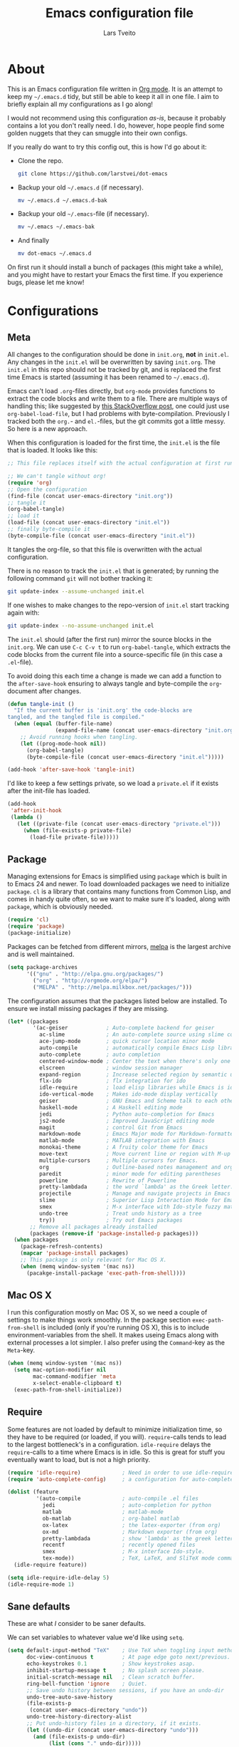 #+TITLE: Emacs configuration file
#+AUTHOR: Lars Tveito
#+BABEL: :cache yes
#+LATEX_HEADER: \usepackage{parskip}
#+LATEX_HEADER: \usepackage{inconsolata}
#+PROPERTY: header-args :tangle yes :comments org

* About

  This is an Emacs configuration file written in [[http://orgmode.org][Org mode]]. It is an attempt
  to keep my =~/.emacs.d= tidy, but still be able to keep it all in one
  file. I aim to briefly explain all my configurations as I go along!

  I would not recommend using this configuration /as-is/, because it
  probably contains a lot you don't really need. I do, however, hope people
  find some golden nuggets that they can smuggle into their own configs.

  If you really do want to try this config out, this is how I'd go about it:

  * Clone the repo.
    #+BEGIN_SRC sh :tangle no
      git clone https://github.com/larstvei/dot-emacs
    #+END_SRC

  * Backup your old =~/.emacs.d= (if necessary).
    #+BEGIN_SRC sh :tangle no
      mv ~/.emacs.d ~/.emacs.d-bak
    #+END_SRC

  * Backup your old =~/.emacs=-file (if necessary).
    #+BEGIN_SRC sh :tangle no
      mv ~/.emacs ~/.emacs-bak
    #+END_SRC

  * And finally
    #+BEGIN_SRC sh :tangle no
      mv dot-emacs ~/.emacs.d
    #+END_SRC

  On first run it should install a bunch of packages (this might take a
  while), and you might have to restart your Emacs the first time. If you
  experience bugs, please let me know!

* Configurations
** Meta

   All changes to the configuration should be done in =init.org=, *not* in
   =init.el=. Any changes in the =init.el= will be overwritten by saving
   =init.org=. The =init.el= in this repo should not be tracked by git, and
   is replaced the first time Emacs is started (assuming it has been renamed
   to =~/.emacs.d=).

   Emacs can't load =.org=-files directly, but =org-mode= provides functions
   to extract the code blocks and write them to a file. There are multiple
   ways of handling this; like suggested by [[http://emacs.stackexchange.com/questions/3143/can-i-use-org-mode-to-structure-my-emacs-or-other-el-configuration-file][this StackOverflow post]], one
   could just use =org-babel-load-file=, but I had problems with
   byte-compilation. Previously I tracked both the =org.=- and =el.=-files,
   but the git commits got a little messy. So here is a new approach.

   When this configuration is loaded for the first time, the ~init.el~ is
   the file that is loaded. It looks like this:

   #+BEGIN_SRC emacs-lisp :tangle no
     ;; This file replaces itself with the actual configuration at first run.

     ;; We can't tangle without org!
     (require 'org)
     ;; Open the configuration
     (find-file (concat user-emacs-directory "init.org"))
     ;; tangle it
     (org-babel-tangle)
     ;; load it
     (load-file (concat user-emacs-directory "init.el"))
     ;; finally byte-compile it
     (byte-compile-file (concat user-emacs-directory "init.el"))
   #+END_SRC

   It tangles the org-file, so that this file is overwritten with the actual
   configuration.

   There is no reason to track the =init.el= that is generated; by running
   the following command =git= will not bother tracking it:

   #+BEGIN_SRC sh :tangle no
     git update-index --assume-unchanged init.el
   #+END_SRC

   If one wishes to make changes to the repo-version of =init.el= start
   tracking again with:

   #+BEGIN_SRC sh :tangle no
     git update-index --no-assume-unchanged init.el
   #+END_SRC

   The =init.el= should (after the first run) mirror the source blocks in
   the =init.org=. We can use =C-c C-v t= to run =org-babel-tangle=, which
   extracts the code blocks from the current file into a source-specific
   file (in this case a =.el=-file).

   To avoid doing this each time a change is made we can add a function to
   the =after-save-hook= ensuring to always tangle and byte-compile the
   =org=-document after changes.

   #+BEGIN_SRC emacs-lisp
     (defun tangle-init ()
       "If the current buffer is 'init.org' the code-blocks are
     tangled, and the tangled file is compiled."
       (when (equal (buffer-file-name)
                    (expand-file-name (concat user-emacs-directory "init.org")))
         ;; Avoid running hooks when tangling.
         (let ((prog-mode-hook nil))
           (org-babel-tangle)
           (byte-compile-file (concat user-emacs-directory "init.el")))))

     (add-hook 'after-save-hook 'tangle-init)
   #+END_SRC

   I'd like to keep a few settings private, so we load a =private.el= if it
   exists after the init-file has loaded.

   #+BEGIN_SRC emacs-lisp
     (add-hook
      'after-init-hook
      (lambda ()
        (let ((private-file (concat user-emacs-directory "private.el")))
          (when (file-exists-p private-file)
            (load-file private-file)))))
   #+END_SRC

** Package

   Managing extensions for Emacs is simplified using =package= which is
   built in to Emacs 24 and newer. To load downloaded packages we need to
   initialize =package=. =cl= is a library that contains many functions from
   Common Lisp, and comes in handy quite often, so we want to make sure it's
   loaded, along with =package=, which is obviously needed.

   #+BEGIN_SRC emacs-lisp
     (require 'cl)
     (require 'package)
     (package-initialize)
   #+END_SRC

   Packages can be fetched from different mirrors, [[http://melpa.milkbox.net/#/][melpa]] is the largest
   archive and is well maintained.

   #+BEGIN_SRC emacs-lisp
     (setq package-archives
           '(("gnu" . "http://elpa.gnu.org/packages/")
             ("org" . "http://orgmode.org/elpa/")
             ("MELPA" . "http://melpa.milkbox.net/packages/")))
   #+END_SRC

   The configuration assumes that the packages listed below are
   installed. To ensure we install missing packages if they are missing.

   #+BEGIN_SRC emacs-lisp
     (let* ((packages
             '(ac-geiser            ; Auto-complete backend for geiser
               ac-slime             ; An auto-complete source using slime completions
               ace-jump-mode        ; quick cursor location minor mode
               auto-compile         ; automatically compile Emacs Lisp libraries
               auto-complete        ; auto completion
               centered-window-mode ; Center the text when there's only one window
               elscreen             ; window session manager
               expand-region        ; Increase selected region by semantic units
               flx-ido              ; flx integration for ido
               idle-require         ; load elisp libraries while Emacs is idle
               ido-vertical-mode    ; Makes ido-mode display vertically
               geiser               ; GNU Emacs and Scheme talk to each other
               haskell-mode         ; A Haskell editing mode
               jedi                 ; Python auto-completion for Emacs
               js2-mode             ; Improved JavaScript editing mode
               magit                ; control Git from Emacs
               markdown-mode        ; Emacs Major mode for Markdown-formatted files
               matlab-mode          ; MATLAB integration with Emacs
               monokai-theme        ; A fruity color theme for Emacs
               move-text            ; Move current line or region with M-up or M-down
               multiple-cursors     ; Multiple cursors for Emacs.
               org                  ; Outline-based notes management and organizer
               paredit              ; minor mode for editing parentheses
               powerline            ; Rewrite of Powerline
               pretty-lambdada      ; the word `lambda' as the Greek letter.
               projectile           ; Manage and navigate projects in Emacs easily
               slime                ; Superior Lisp Interaction Mode for Emacs
               smex                 ; M-x interface with Ido-style fuzzy matching
               undo-tree            ; Treat undo history as a tree
               try))                ; Try out Emacs packages
            ;; Remove all packages already installed
            (packages (remove-if 'package-installed-p packages)))
       (when packages
         (package-refresh-contents)
         (mapcar 'package-install packages)
         ;; This package is only relevant for Mac OS X.
         (when (memq window-system '(mac ns))
           (pacakge-install-package 'exec-path-from-shell))))
   #+END_SRC

** Mac OS X

   I run this configuration mostly on Mac OS X, so we need a couple of
   settings to make things work smoothly. In the package section
   =exec-path-from-shell= is included (only if you're running OS X), this is
   to include environment-variables from the shell. It makes useing Emacs
   along with external processes a lot simpler. I also prefer using the
   =Command=-key as the =Meta=-key.

   #+BEGIN_SRC emacs-lisp
     (when (memq window-system '(mac ns))
       (setq mac-option-modifier nil
             mac-command-modifier 'meta
             x-select-enable-clipboard t)
       (exec-path-from-shell-initialize))
   #+END_SRC

** Require

   Some features are not loaded by default to minimize initialization time,
   so they have to be required (or loaded, if you will). =require=-calls
   tends to lead to the largest bottleneck's in a
   configuration. =idle-require= delays the =require=-calls to a time where
   Emacs is in idle. So this is great for stuff you eventually want to load,
   but is not a high priority.

   #+BEGIN_SRC emacs-lisp
     (require 'idle-require)             ; Need in order to use idle-require
     (require 'auto-complete-config)     ; a configuration for auto-complete-mode

     (dolist (feature
              '(auto-compile             ; auto-compile .el files
                jedi                     ; auto-completion for python
                matlab                   ; matlab-mode
                ob-matlab                ; org-babel matlab
                ox-latex                 ; the latex-exporter (from org)
                ox-md                    ; Markdown exporter (from org)
                pretty-lambdada          ; show 'lambda' as the greek letter.
                recentf                  ; recently opened files
                smex                     ; M-x interface Ido-style.
                tex-mode))               ; TeX, LaTeX, and SliTeX mode commands
       (idle-require feature))

     (setq idle-require-idle-delay 5)
     (idle-require-mode 1)
   #+END_SRC

** Sane defaults

   These are what /I/ consider to be saner defaults.

   We can set variables to whatever value we'd like using =setq=.

   #+BEGIN_SRC emacs-lisp
     (setq default-input-method "TeX"    ; Use TeX when toggling input method.
           doc-view-continuous t         ; At page edge goto next/previous.
           echo-keystrokes 0.1           ; Show keystrokes asap.
           inhibit-startup-message t     ; No splash screen please.
           initial-scratch-message nil   ; Clean scratch buffer.
           ring-bell-function 'ignore    ; Quiet.
           ;; Save undo history between sessions, if you have an undo-dir
           undo-tree-auto-save-history
           (file-exists-p
            (concat user-emacs-directory "undo"))
           undo-tree-history-directory-alist
           ;; Put undo-history files in a directory, if it exists.
           (let ((undo-dir (concat user-emacs-directory "undo")))
             (and (file-exists-p undo-dir)
                  (list (cons "." undo-dir)))))

     ;; Some mac-bindings interfere with Emacs bindings.
     (when (boundp 'mac-pass-command-to-system)
       (setq mac-pass-command-to-system nil))

   #+END_SRC

   Some variables are buffer-local, so changing them using =setq= will only
   change them in a single buffer. Using =setq-default= we change the
   buffer-local variable's default value.

   #+BEGIN_SRC emacs-lisp
     (setq-default fill-column 76                    ; Maximum line width.
                   indent-tabs-mode nil              ; Use spaces instead of tabs.
                   split-width-threshold 100         ; Split verticly by default.
                   auto-fill-function 'do-auto-fill) ; Auto-fill-mode everywhere.
   #+END_SRC

   The =load-path= specifies where Emacs should look for =.el=-files (or
   Emacs lisp files). I have a directory called =site-lisp= where I keep all
   extensions that have been installed manually (these are mostly my own
   projects).

   #+BEGIN_SRC emacs-lisp
     (let ((default-directory (concat user-emacs-directory "site-lisp/")))
       (when (file-exists-p default-directory)
         (normal-top-level-add-to-load-path '("."))
         (normal-top-level-add-subdirs-to-load-path)))
   #+END_SRC

   Answering /yes/ and /no/ to each question from Emacs can be tedious, a
   single /y/ or /n/ will suffice.

   #+BEGIN_SRC emacs-lisp
     (fset 'yes-or-no-p 'y-or-n-p)
   #+END_SRC

   To avoid file system clutter we put all auto saved files in a single
   directory.

   #+BEGIN_SRC emacs-lisp
     (defvar emacs-autosave-directory
       (concat user-emacs-directory "autosaves/")
       "This variable dictates where to put auto saves. It is set to a
       directory called autosaves located wherever your .emacs.d/ is
       located.")

     ;; Sets all files to be backed up and auto saved in a single directory.
     (setq backup-directory-alist
           `((".*" . ,emacs-autosave-directory))
           auto-save-file-name-transforms
           `((".*" ,emacs-autosave-directory t)))
   #+END_SRC

   Set =utf-8= as preferred coding system.

   #+BEGIN_SRC emacs-lisp
     (set-language-environment "UTF-8")
   #+END_SRC

   By default the =narrow-to-region= command is disabled and issues a
   warning, because it might confuse new users. I find it useful sometimes,
   and don't want to be warned.

   #+BEGIN_SRC emacs-lisp
     (put 'narrow-to-region 'disabled nil)
   #+END_SRC

   Call =auto-complete= default configuration, which enables =auto-complete=
   globally.

   #+BEGIN_SRC emacs-lisp
     (eval-after-load 'auto-complete-config `(ac-config-default))
   #+END_SRC

   Automaticly revert =doc-view=-buffers when the file changes on disk.

   #+BEGIN_SRC emacs-lisp
     (add-hook 'doc-view-mode-hook 'auto-revert-mode)
   #+END_SRC

** Modes

   There are some modes that are enabled by default that I don't find
   particularly useful. We create a list of these modes, and disable all of
   these.

   #+BEGIN_SRC emacs-lisp
     (dolist (mode
              '(tool-bar-mode                ; No toolbars, more room for text.
                scroll-bar-mode              ; No scroll bars either.
                blink-cursor-mode))          ; The blinking cursor gets old.
       (funcall mode 0))
   #+END_SRC

   Let's apply the same technique for enabling modes that are disabled by
   default.

   #+BEGIN_SRC emacs-lisp
     (dolist (mode
              '(abbrev-mode                ; E.g. sopl -> System.out.println.
                column-number-mode         ; Show column number in mode line.
                delete-selection-mode      ; Replace selected text.
                dirtrack-mode              ; directory tracking in *shell*
                recentf-mode               ; Recently opened files.
                show-paren-mode            ; Highlight matching parentheses.
                projectile-global-mode     ; Manage and navigate projects.
                global-undo-tree-mode))    ; Undo as a tree.
       (funcall mode 1))

     (when (version< emacs-version "24.4")
       (eval-after-load 'auto-compile
         '((auto-compile-on-save-mode 1))))  ; compile .el files on save.

   #+END_SRC

   This makes =.md=-files open in =markdown-mode=.

   #+BEGIN_SRC emacs-lisp
     (add-to-list 'auto-mode-alist '("\\.md\\'" . markdown-mode))
   #+END_SRC

** Visual

   Change the color-theme to =leuven=.

   #+BEGIN_SRC emacs-lisp
     (load-theme 'leuven t)
   #+END_SRC

   =leuven= is my preferred light theme, but =monokai= makes a very nice
   dark theme. I want to be able to cycle between these.

   #+BEGIN_SRC emacs-lisp
     (defun cycle-themes ()
       "Returns a function that lets you cycle your themes."
       (lexical-let ((themes '#1=(leuven monokai . #1#)))
         (lambda ()
           (interactive)
           ;; Rotates the thme cycle and changes the current theme.
           (load-theme (car (setq themes (cdr themes))) t))))
   #+END_SRC

   Use the [[http://www.levien.com/type/myfonts/inconsolata.html][Inconsolata]] font if it's installed on the system.

   #+BEGIN_SRC emacs-lisp
     (when (member "Inconsolata" (font-family-list))
       (set-face-attribute 'default nil :font "Inconsolata-14"))
   #+END_SRC

   # [[https://github.com/milkypostman/powerline][Powerline]] is an extension to customize the mode line. This is modified
   # version =powerline-nano-theme=.

   # #+BEGIN_SRC emacs-lisp
   # (setq-default
   #  mode-line-format
   #  '("%e"
   #    (:eval
   #     (let* ((active (powerline-selected-window-active))
   #            ;; left hand side displays Read only or Modified.
   #            (lhs (list (powerline-raw
   #                        (cond (buffer-read-only "Read only")
   #                              ((buffer-modified-p) "Modified")
   #                              (t "")) nil 'l)))
   #            ;; right side hand displays (line,column).
   #            (rhs (list
   #                  (powerline-raw
   #                   (concat
   #                    "(" (number-to-string (line-number-at-pos))
   #                    "," (number-to-string (current-column)) ")") nil 'r)))
   #            ;; center displays buffer name.
   #            (center (list (powerline-raw "%b" nil))))
   #       (concat (powerline-render lhs)
   #               (powerline-fill-center nil (/ (powerline-width center) 2.0))
   #               (powerline-render center)
   #               (powerline-fill nil (powerline-width rhs))
   #               (powerline-render rhs))))))
   # #+END_SRC

   # This is what it looks like:

   # [[./powerline.png]]

** Ido

   Interactive do (or =ido-mode=) changes the way you switch buffers and
   open files/directories. Instead of writing complete file paths and buffer
   names you can write a part of it and select one from a list of
   possibilities. Using =ido-vertical-mode= changes the way possibilities
   are displayed, and =flx-ido-mode= enables fuzzy matching.

   #+BEGIN_SRC emacs-lisp
     (dolist (mode
              '(ido-mode                   ; Interactivly do.
                ido-everywhere             ; Use Ido for all buffer/file reading.
                ido-vertical-mode          ; Makes ido-mode display vertically.
                flx-ido-mode))             ; Toggle flx ido mode.
       (funcall mode 1))
   #+END_SRC

   We can set the order of file selections in =ido=. I prioritize source
   files along with =org=- and =tex=-files.

   #+BEGIN_SRC emacs-lisp
     (setq ido-file-extensions-order
           '(".el" ".scm" ".lisp" ".java" ".c" ".h" ".org" ".tex"))
   #+END_SRC

   Sometimes when using =ido-switch-buffer= the =*Messages*= buffer get in
   the way, so we set it to be ignored (it can be accessed using =C-h e=, so
   there is really no need for it in the buffer list).

   #+BEGIN_SRC emacs-lisp
     (add-to-list 'ido-ignore-buffers "*Messages*")
   #+END_SRC

   To make =M-x= behave more like =ido-mode= we can use the =smex=
   package. It needs to be initialized, and we can replace the binding to
   the standard =execute-extended-command= with =smex=.

   #+BEGIN_SRC emacs-lisp
     (smex-initialize)
   #+END_SRC

** Calendar

   Define a function to display week numbers in =calender-mode=. The snippet
   is from [[http://www.emacswiki.org/emacs/CalendarWeekNumbers][EmacsWiki]].

   #+BEGIN_SRC emacs-lisp
     (defun calendar-show-week (arg)
       "Displaying week number in calendar-mode."
       (interactive "P")
       (copy-face font-lock-constant-face 'calendar-iso-week-face)
       (set-face-attribute
        'calendar-iso-week-face nil :height 0.7)
       (setq calendar-intermonth-text
             (and arg
                  '(propertize
                    (format
                     "%2d"
                     (car (calendar-iso-from-absolute
                           (calendar-absolute-from-gregorian
                            (list month day year)))))
                    'font-lock-face 'calendar-iso-week-face))))
   #+END_SRC

   Evaluate the =calendar-show-week= function.

   #+BEGIN_SRC emacs-lisp
     (calendar-show-week t)
   #+END_SRC

   Set Monday as the first day of the week, and set my location.

   #+BEGIN_SRC emacs-lisp
     (setq calendar-week-start-day 1
           calendar-latitude 60.0
           calendar-longitude 10.7
           calendar-location-name "Oslo, Norway")
   #+END_SRC

** mu4e and offlineimap

   I might not be at a computer using my very specific mail-setup, but if my
   mail-folder exists, then it's probably safe to load.

   #+BEGIN_SRC emacs-lisp
     (defvar load-mail-setup (file-exists-p "~/.ifimail"))
   #+END_SRC

   I use [[http://www.djcbsoftware.nl/code/mu/mu4e.html][mu4e]] (which is a part of [[http://www.djcbsoftware.nl/code/mu/][mu]]) along with [[http://docs.offlineimap.org/en/latest/][offlineimap]] on one of my
   computers.

*** mu4e

    mu4e must be informed where it can find your mail and where the
    different folders of interest are located. Some additional mu4e-tweaks
    are supplied here as well.

    ~message-insert-signature~ is an existing Emacs function, that adds your
    signature prefixed by a ~"-- "~ at the end of the email, which is a
    convention I don't really follow. I redefine it as a function that adds
    some newlines and my signature at the top of the email.

    #+BEGIN_SRC emacs-lisp
      (when load-mail-setup
        (eval-after-load 'mu4e
          '(progn
             ;; Some basic mu4e settings.
             (setq mu4e-maildir           "~/.ifimail"     ; top-level Maildir
                   mu4e-sent-folder       "/Sent Items"    ; folder for sent messages
                   mu4e-drafts-folder     "/INBOX.Drafts"  ; unfinished messages
                   mu4e-trash-folder      "/INBOX.Trash"   ; trashed messages
                   mu4e-get-mail-command  "offlineimap"    ; offlineimap to fetch mail
                   mu4e-compose-signature "- Lars"         ; Sign my name
                   mu4e-update-interval   (* 5 60)         ; update every 5 min
                   mu4e-confirm-quit      nil              ; just quit
                   mu4e-view-show-images  t                ; view images
                   mu4e-html2text-command
                   "html2text -utf8")                      ; use utf-8

             ;; Setup for sending mail.
             (setq user-full-name
                   "Lars Tveito"                          ; Your full name
                   user-mail-address
                   "larstvei@ifi.uio.no"                  ; And email-address
                   smtpmail-smtp-server
                   "smtp.uio.no"                          ; Host to mail-server
                   smtpmail-smtp-service 465              ; Port to mail-server
                   smtpmail-stream-type 'ssl              ; Protocol used for sending
                   send-mail-function 'smtpmail-send-it   ; Use smpt to send
                   mail-user-agent 'mu4e-user-agent)      ; Use mu4e

             ;; Register file types that can be handled by ImageMagick.
             (when (fboundp 'imagemagick-register-types)
               (imagemagick-register-types))

             (add-hook 'mu4e-compose-mode-hook
                       (lambda ()
                         (auto-fill-mode 0)
                         (visual-line-mode 1)
                         (ispell-change-dictionary "norsk")))

             (add-hook 'mu4e-view-mode-hook (lambda () (visual-line-mode 1)))

             (defun message-insert-signature ()
               (goto-char (point-min))
               (search-forward-regexp "^$")
               (insert "\n\n\n" mu4e-compose-signature))))

        (autoload 'mu4e "mu4e" nil t))
    #+END_SRC

** Flyspell

   Flyspell offers on-the-fly spell checking. We can enable flyspell for all
   text-modes with this snippet.

   #+BEGIN_SRC emacs-lisp
     (add-hook 'text-mode-hook 'turn-on-flyspell)
   #+END_SRC

   To use flyspell for programming there is =flyspell-prog-mode=, that only
   enables spell checking for comments and strings. We can enable it for all
   programming modes using the =prog-mode-hook=. Flyspell interferes with
   auto-complete mode, but there is a workaround provided by auto complete.

   #+BEGIN_SRC emacs-lisp
     (add-hook 'prog-mode-hook 'flyspell-prog-mode)
     (eval-after-load 'auto-complete
       '(ac-flyspell-workaround))
   #+END_SRC

   When working with several languages, we should be able to cycle through
   the languages we most frequently use. Every buffer should have a separate
   cycle of languages, so that cycling in one buffer does not change the
   state in a different buffer (this problem occurs if you only have one
   global cycle). We can implement this by using a [[http://www.gnu.org/software/emacs/manual/html_node/elisp/Closures.html][closure]].

   #+BEGIN_SRC emacs-lisp
     (defun cycle-languages ()
       "Changes the ispell dictionary to the first element in
     ISPELL-LANGUAGES, and returns an interactive function that cycles
     the languages in ISPELL-LANGUAGES when invoked."
       (lexical-let ((ispell-languages '#1=("american" "norsk" . #1#)))
         (ispell-change-dictionary (car ispell-languages))
         (lambda ()
           (interactive)
           ;; Rotates the languages cycle and changes the ispell dictionary.
           (ispell-change-dictionary
            (car (setq ispell-languages (cdr ispell-languages)))))))
   #+END_SRC

   =Flyspell= signals an error if there is no spell-checking tool is
   installed. We can advice =turn-on-flyspell= and =flyspell-prog-mode= to
   only try to enable =flyspell= if a spell-checking tool is available. Also
   we want to enable cycling the languages by typing =C-c l=, so we bind the
   function returned from =cycle-languages=.

   #+BEGIN_SRC emacs-lisp
     (defadvice turn-on-flyspell (before check nil activate)
       "Turns on flyspell only if a spell-checking tool is installed."
       (when (executable-find ispell-program-name)
         (local-set-key (kbd "C-c l") (cycle-languages))))
   #+END_SRC

   #+BEGIN_SRC emacs-lisp
     (defadvice flyspell-prog-mode (before check nil activate)
       "Turns on flyspell only if a spell-checking tool is installed."
       (when (executable-find ispell-program-name)
         (local-set-key (kbd "C-c l") (cycle-languages))))
   #+END_SRC

** Org

   I use =org-agenda= for appointments and such.

   #+BEGIN_SRC emacs-lisp
     (setq org-agenda-start-on-weekday nil              ; Show agenda from today.
           org-agenda-files '("~/Dropbox/cal.org")      ; A list of agenda files.
           org-agenda-default-appointment-duration 120) ; 2 hours appointments.
   #+END_SRC

   When editing org-files with source-blocks, we want the source blocks to
   be themed as they would in their native mode.

   #+BEGIN_SRC emacs-lisp
     (setq org-src-fontify-natively t
           org-confirm-babel-evaluate nil)

   #+END_SRC

   This is quite an ugly fix for allowing code markup for expressions like
   ="this string"=, because the quotation marks causes problems.

   #+BEGIN_SRC emacs-lisp
     ;;(require 'org)
     (eval-after-load "org"
       '(progn
          (setcar (nthcdr 2 org-emphasis-regexp-components) " \t\n,")
          (custom-set-variables `(org-emphasis-alist ',org-emphasis-alist))))
   #+END_SRC

** Interactive functions
   <<sec:defuns>>

   To search recent files useing =ido-mode= we add this snippet from
   [[http://www.emacswiki.org/emacs/CalendarWeekNumbers][EmacsWiki]].

   #+BEGIN_SRC emacs-lisp
     (defun recentf-ido-find-file ()
       "Find a recent file using Ido."
       (interactive)
       (let ((f (ido-completing-read "Choose recent file: " recentf-list nil t)))
         (when f
           (find-file f))))
   #+END_SRC

   =just-one-space= removes all whitespace around a point - giving it a
   negative argument it removes newlines as well. We wrap a interactive
   function around it to be able to bind it to a key. In Emacs 24.4
   =cycle-spacing= was introduced, and it works like just one space, but
   when run in succession it cycles between one, zero and the original
   number of spaces.

   #+BEGIN_SRC emacs-lisp
     (defun cycle-spacing-delete-newlines ()
       "Removes whitespace before and after the point."
       (interactive)
       (if (version< emacs-version "24.4")
           (just-one-space -1)
         (cycle-spacing -1)))
   #+END_SRC

   Often I want to find other occurrences of a word I'm at, or more
   specifically the symbol (or tag) I'm at. The
   =isearch-forward-symbol-at-point= in Emacs 24.4 works well for this, but
   I don't want to be bothered with the =isearch= interface. Rather jump
   quickly between occurrences of a symbol, or if non is found, don't do
   anything.

   #+BEGIN_SRC emacs-lisp
     (defun jump-to-symbol-internal (&optional backwardp)
       "Jumps to the next symbol near the point if such a symbol
     exists. If BACKWARDP is non-nil it jumps backward."
       (let* ((point (point))
              (bounds (find-tag-default-bounds))
              (beg (car bounds)) (end (cdr bounds))
              (str (isearch-symbol-regexp (find-tag-default)))
              (search (if backwardp 'search-backward-regexp
                        'search-forward-regexp)))
         (goto-char (if backwardp beg end))
         (funcall search str nil t)
         (cond ((<= beg (point) end) (goto-char point))
               (backwardp (forward-char (- point beg)))
               (t  (backward-char (- end point))))))

     (defun jump-to-previous-like-this ()
       "Jumps to the previous occurrence of the symbol at point."
       (interactive)
       (jump-to-symbol-internal t))

     (defun jump-to-next-like-this ()
       "Jumps to the next occurrence of the symbol at point."
       (interactive)
       (jump-to-symbol-internal))
   #+END_SRC

   I sometimes regret killing the =*scratch*=-buffer, and have realized I
   never want to actually kill it. I just want to get it out of the way, and
   clean it up. The function below does just this for the
   =*scratch*=-buffer, and works like =kill-this-buffer= for any other
   buffer. It removes all buffer content and buries the buffer (this means
   making it the least likely candidate for =other-buffer=).

   #+BEGIN_SRC emacs-lisp
     (defun kill-this-buffer-unless-scratch ()
       "Works like `kill-this-buffer' unless the current buffer is the
     ,*scratch* buffer. In witch case the buffer content is deleted and
     the buffer is buried."
       (interactive)
       (if (not (string= (buffer-name) "*scratch*"))
           (kill-this-buffer)
         (delete-region (point-min) (point-max))
         (switch-to-buffer (other-buffer))
         (bury-buffer "*scratch*")))
   #+END_SRC

   To duplicate either selected text or a line we define this interactive
   function.

   #+BEGIN_SRC emacs-lisp
     (defun duplicate-thing (comment)
       "Duplicates the current line, or the region if active. If an argument is
     given, the duplicated region will be commented out."
       (interactive "P")
       (save-excursion
         (let ((start (if (region-active-p) (region-beginning) (point-at-bol)))
               (end   (if (region-active-p) (region-end) (point-at-eol))))
           (goto-char end)
           (unless (region-active-p)
             (newline))
           (insert (buffer-substring start end))
           (when comment (comment-region start end)))))
   #+END_SRC

   To tidy up a buffer we define this function borrowed from [[https://github.com/simenheg][simenheg]].

   #+BEGIN_SRC emacs-lisp
     (defun tidy ()
       "Ident, untabify and unwhitespacify current buffer, or region if active."
       (interactive)
       (let ((beg (if (region-active-p) (region-beginning) (point-min)))
             (end (if (region-active-p) (region-end) (point-max))))
         (indent-region beg end)
         (whitespace-cleanup)
         (untabify beg (if (< end (point-max)) end (point-max)))))
   #+END_SRC

** Advice

   An advice can be given to a function to make it behave differently. This
   advice makes =eval-last-sexp= (bound to =C-x C-e=) replace the sexp with
   the value.

   #+BEGIN_SRC emacs-lisp
     (defadvice eval-last-sexp (around replace-sexp (arg) activate)
       "Replace sexp when called with a prefix argument."
       (if arg
           (let ((pos (point)))
             ad-do-it
             (goto-char pos)
             (backward-kill-sexp)
             (forward-sexp))
         ad-do-it))
   #+END_SRC

   When interactively changing the theme (using =M-x load-theme=), the
   current custom theme is not disabled. This often gives weird-looking
   results; we can advice =load-theme= to always disable themes currently
   enabled themes.

   #+BEGIN_SRC emacs-lisp
     (defadvice load-theme
       (before disable-before-load (theme &optional no-confirm no-enable) activate)
       (mapc 'disable-theme custom-enabled-themes))
   #+END_SRC

** Presentation-mode

   When giving talks it's nice to be able to adjust the size of everything
   (not just a buffer like ~text-scale-mode~ provides). This is not a
   particularly neat solution, but it works OK. It simply
   increases/decreases the size of the font. It assumes that your using
   Inconsolata with size 14 by default. This should be probably be
   generalized (or maybe be substituted by a package if it's out there).

   #+BEGIN_SRC emacs-lisp
     (defun global-scale-default ()
       (interactive)
       (set-face-attribute 'default nil :font "Inconsolata-14"))

     (lexical-let ((size 14))
       (defun global-scale-up ()
         (interactive)
         (set-face-attribute
          'default nil
          :font (concat "Inconsolata-" (number-to-string (incf size)))))

       (defun global-scale-down ()
         (interactive)
         (set-face-attribute
          'default nil
          :font (concat "Inconsolata-" (number-to-string (decf size))))))
   #+END_SRC

* Mode specific
** Shell

   I use =shell= whenever i want to use access the command line in Emacs. I
   keep a symlink between my =~/.bash_profile= (because I run OS X) and
   =~/.emacs_bash=, to make the transition between my standard terminal and
   the shell as small as possible. To be able to quickly switch back and
   forth between a shell I make use of this little function.

   #+BEGIN_SRC emacs-lisp
     (defun toggle-shell ()
       "Jumps to eshell or back."
       (interactive)
       (if (string= (buffer-name) "*shell*")
           (switch-to-prev-buffer)
         (shell)))
   #+END_SRC

   I'd like the =C-l= to work more like the standard terminal (which works
   like running =clear=), and resolve this by simply removing the
   buffer-content. Mind that this is not how =clear= works, it simply adds a
   bunch of newlines, and puts the prompt at the top of the window, so it
   does not remove anything. In Emacs removing stuff is less of a worry,
   since we can always undo!

   #+BEGIN_SRC emacs-lisp
     (defun clear-comint ()
       "Runs `comint-truncate-buffer' with the
     `comint-buffer-maximum-size' set to zero."
       (interactive)
       (let ((comint-buffer-maximum-size 0))
        (comint-truncate-buffer)))
   #+END_SRC

   Lastly we should bind our functions. The =toggle-shell= should be a
   global binding (because we want to be able to switch to a shell from any
   buffer), but the =clear-shell= should only affect =shell-mode=.

   #+BEGIN_SRC emacs-lisp
     (add-hook 'comint-mode-hook (lambda () (local-set-key (kbd "C-l") 'clear-comint)))
   #+END_SRC

** Lisp

   =Pretty-lambda= provides a customizable variable
   =pretty-lambda-auto-modes= that is a list of common lisp modes. Here we
   can add some extra lisp-modes. We run the =pretty-lambda-for-modes=
   function to activate =pretty-lambda-mode= in lisp modes.

   #+BEGIN_SRC emacs-lisp
     (dolist (mode '(slime-repl-mode geiser-repl-mode ielm-mode clojure-mode
                                     cider-repl-mode))
       (add-to-list 'pretty-lambda-auto-modes mode))

     (pretty-lambda-for-modes)
   #+END_SRC

   I use =Paredit= when editing lisp code, we enable this for all lisp-modes
   in the =pretty-lambda-auto-modes= list.

   #+BEGIN_SRC emacs-lisp
     (dolist (mode pretty-lambda-auto-modes)
       ;; add paredit-mode to all mode-hooks
       (add-hook (intern (concat (symbol-name mode) "-hook")) 'paredit-mode))
   #+END_SRC

*** Emacs Lisp

    In =emacs-lisp-mode= we can enable =eldoc-mode= to display information
    about a function or a variable in the echo area.

    #+BEGIN_SRC emacs-lisp
      (add-hook 'emacs-lisp-mode-hook 'turn-on-eldoc-mode)
      (add-hook 'lisp-interaction-mode-hook 'turn-on-eldoc-mode)
    #+END_SRC

*** Common lisp

    I use [[http://www.common-lisp.net/project/slime/][Slime]] along with =lisp-mode= to edit Common Lisp code. Slime
    provides code evaluation and other great features, a must have for a
    Common Lisp developer. [[http://www.quicklisp.org/beta/][Quicklisp]] is a library manager for Common Lisp,
    and you can install Slime following the instructions from the site along
    with this snippet.

    #+BEGIN_SRC emacs-lisp
      (defun activate-slime-helper ()
        (when (file-exists-p "~/.quicklisp/slime-helper.elc")
          (load (expand-file-name "~/.quicklisp/slime-helper.elc"))
          (define-key slime-repl-mode-map (kbd "C-l")
            'slime-repl-clear-buffer))
        (remove-hook 'lisp-mode-hook #'activate-slime-helper))

      (add-hook 'lisp-mode-hook #'activate-slime-helper)
    #+END_SRC

    We can specify what Common Lisp program Slime should use (I use SBCL).

    #+BEGIN_SRC emacs-lisp
      (setq inferior-lisp-program "sbcl")
    #+END_SRC

    To improve auto completion for Common Lisp editing we can use =ac-slime=
    which uses slime completions as a source.

    #+BEGIN_SRC emacs-lisp
      (add-hook 'slime-mode-hook 'set-up-slime-ac)
      (add-hook 'slime-repl-mode-hook 'set-up-slime-ac)

      (eval-after-load "auto-complete"
        '(add-to-list 'ac-modes 'slime-repl-mode))
    #+END_SRC

    More sensible =loop= indentation, borrowed from [[https://github.com/simenheg][simenheg]].

    #+BEGIN_SRC emacs-lisp
      (setq lisp-loop-forms-indentation   6
            lisp-simple-loop-indentation  2
            lisp-loop-keyword-indentation 6)
    #+END_SRC

    #+BEGIN_SRC emacs-lisp

    #+END_SRC

*** Scheme

    [[http://www.nongnu.org/geiser/][Geiser]] provides features similar to Slime for Scheme editing. Everything
    works pretty much out of the box, we only need to add auto completion,
    and specify which scheme-interpreter we prefer.

   #+BEGIN_SRC emacs-lisp
     (add-hook 'geiser-mode-hook 'ac-geiser-setup)
     (add-hook 'geiser-repl-mode-hook 'ac-geiser-setup)
     (eval-after-load "auto-complete"
       '(add-to-list 'ac-modes 'geiser-repl-mode))
     (eval-after-load "geiser"
       '(setq geiser-active-implementations '(racket)))
   #+END_SRC

** Java and C

   The =c-mode-common-hook= is a general hook that work on all C-like
   languages (C, C++, Java, etc...). I like being able to quickly compile
   using =C-c C-c= (instead of =M-x compile=), a habit from =latex-mode=.

   #+BEGIN_SRC emacs-lisp
     (defun c-setup ()
       (local-set-key (kbd "C-c C-c") 'compile))

     (add-hook 'c-mode-common-hook 'c-setup)
   #+END_SRC

   Some statements in Java appear often, and become tedious to write
   out. We can use abbrevs to speed this up.

   #+BEGIN_SRC emacs-lisp
     (define-abbrev-table 'java-mode-abbrev-table
       '(("psv" "public static void main(String[] args) {" nil 0)
         ("sopl" "System.out.println" nil 0)
         ("sop" "System.out.printf" nil 0)))
   #+END_SRC

   To be able to use the abbrev table defined above, =abbrev-mode= must be
   activated.

   #+BEGIN_SRC emacs-lisp
     (defun java-setup ()
       (abbrev-mode t)
       (setq-local compile-command (concat "javac " (buffer-name))))

     (add-hook 'java-mode-hook 'java-setup)
   #+END_SRC

** Assembler

   When writing assembler code I use =#= for comments. By defining
   =comment-start= we can add comments using =M-;= like in other programming
   modes. Also in assembler should one be able to compile using =C-c C-c=.

   #+BEGIN_SRC emacs-lisp
     (defun asm-setup ()
       (setq comment-start "#")
       (local-set-key (kbd "C-c C-c") 'compile))

     (add-hook 'asm-mode-hook 'asm-setup)
   #+END_SRC

** LaTeX and org-mode LaTeX export

   =.tex=-files should be associated with =latex-mode= instead of
   =tex-mode=.

   #+BEGIN_SRC emacs-lisp
     (add-to-list 'auto-mode-alist '("\\.tex\\'" . latex-mode))
   #+END_SRC

   Use ~biblatex~ for bibliography.

   #+BEGIN_SRC emacs-lisp
     (setq-default bibtex-dialect 'biblatex)
   #+END_SRC

   I like using the [[https://code.google.com/p/minted/][Minted]] package for source blocks in LaTeX. To make org
   use this we add the following snippet.

   #+BEGIN_SRC emacs-lisp
     (eval-after-load 'org
       '(add-to-list 'org-latex-packages-alist '("" "minted")))
     (setq org-latex-listings 'minted)
   #+END_SRC

   Because [[https://code.google.com/p/minted/][Minted]] uses [[http://pygments.org][Pygments]] (an external process), we must add the
   =-shell-escape= option to the =org-latex-pdf-process= commands. The
   =tex-compile-commands= variable controls the default compile command for
   Tex- and LaTeX-mode, we can add the flag with a rather dirty statement
   (if anyone finds a nicer way to do this, please let me know).

   #+BEGIN_SRC emacs-lisp
     (eval-after-load 'tex-mode
       '(setcar (cdr (cddaar tex-compile-commands)) " -shell-escape "))
   #+END_SRC

   When exporting from Org to LaTeX, use ~latexmk~ for compilation.

   #+BEGIN_SRC emacs-lisp
     (eval-after-load 'ox-latex
       '(setq org-latex-pdf-process
              '("latexmk -pdflatex='pdflatex -shell-escape -interaction nonstopmode' -pdf -f %f")))
   #+END_SRC

   For my thesis, I need to use our university's LaTeX class, this snippet
   makes that class available.

   #+BEGIN_SRC emacs-lisp
     (eval-after-load "ox-latex"
       '(progn
          (add-to-list 'org-latex-classes
                       '("ifimaster"
                         "\\documentclass{ifimaster}
     [DEFAULT-PACKAGES]
     [PACKAGES]
     [EXTRA]
     \\usepackage{babel,csquotes,ifimasterforside,url,varioref}"
                        ("\\chapter{%s}" . "\\chapter*{%s}")
                        ("\\section{%s}" . "\\section*{%s}")
                        ("\\subsection{%s}" . "\\subsection*{%s}")
                        ("\\subsubsection{%s}" . "\\subsubsection*{%s}")
                        ("\\paragraph{%s}" . "\\paragraph*{%s}")
                        ("\\subparagraph{%s}" . "\\subparagraph*{%s}")))
         (custom-set-variables '(org-export-allow-bind-keywords t))))
   #+END_SRC

** Markdown

   I sometimes use a specialized markdown format, where inline math-blocks
   can be achieved by surrounding a LaTeX formula with =$math$= and
   =$/math$=. Writing these out became tedious, so I wrote a small function.

   #+BEGIN_SRC emacs-lisp
     (defun insert-markdown-inline-math-block ()
       "Inserts an empty math-block if no region is active, otherwise wrap a
     math-block around the region."
       (interactive)
       (let* ((beg (region-beginning))
              (end (region-end))
              (body (if (region-active-p) (buffer-substring beg end) "")))
         (when (region-active-p)
           (delete-region beg end))
         (insert (concat "$math$ " body " $/math$"))
         (search-backward " $/math$")))
   #+END_SRC

   Most of my writing in this markup is in Norwegian, so the dictionary is
   set accordingly. The markup is also sensitive to line breaks, so
   =auto-fill-mode= is disabled. Of course we want to bind our lovely
   function to a key!

   #+BEGIN_SRC emacs-lisp
     (add-hook 'markdown-mode-hook
               (lambda ()
                 (auto-fill-mode 0)
                 (ispell-change-dictionary "norsk")
                 (local-set-key (kbd "C-c b") 'insert-markdown-inline-math-block)) t)
   #+END_SRC

** Python

   # [[http://tkf.github.io/emacs-jedi/released/][Jedi]] offers very nice auto completion for =python-mode=. Mind that it is
   # dependent on some python programs as well, so make sure you follow the
   # instructions from the site.

   # #+BEGIN_SRC emacs-lisp
   # ;; (setq jedi:server-command
   # ;;       (cons "python3" (cdr jedi:server-command))
   # ;;       python-shell-interpreter "python3")
   # (add-hook 'python-mode-hook 'jedi:setup)
   # (setq jedi:complete-on-dot t)
   # (add-hook 'python-mode-hook 'jedi:ac-setup)
   # #+END_SRC

** Haskell

   =haskell-doc-mode= is similar to =eldoc=, it displays documentation in
   the echo area. Haskell has several indentation modes - I prefer using
   =haskell-indent=.

   #+BEGIN_SRC emacs-lisp
     (add-hook 'haskell-mode-hook 'turn-on-haskell-doc-mode)
     (add-hook 'haskell-mode-hook 'turn-on-haskell-indent)
   #+END_SRC

** Matlab

   =Matlab-mode= works pretty good out of the box, but we can do without the
   splash screen.

   #+BEGIN_SRC emacs-lisp
     (eval-after-load 'matlab
       '(add-to-list 'matlab-shell-command-switches "-nosplash"))
   #+END_SRC
* Key bindings

   Inspired by [[http://stackoverflow.com/questions/683425/globally-override-key-binding-in-emacs][this StackOverflow post]] I keep a =custom-bindings-map= that
   holds all my custom bindings. This map can be activated by toggling a
   simple =minor-mode= that does nothing more than activating the map. This
   inhibits other =major-modes= to override these bindings. I keep this at
   the end of the init-file to make sure that all functions are actually
   defined.

   #+BEGIN_SRC emacs-lisp
     (defvar custom-bindings-map (make-keymap)
       "A keymap for custom bindings.")
   #+END_SRC

   Bindings for [[https://github.com/magnars/expand-region.el][expand-region]].

   #+BEGIN_SRC emacs-lisp
     (define-key custom-bindings-map (kbd "C-'")  'er/expand-region)
     (define-key custom-bindings-map (kbd "C-\"") 'er/contract-region)
   #+END_SRC

   Bindings for [[https://github.com/magnars/multiple-cursors.el][multiple-cursors]].

   #+BEGIN_SRC emacs-lisp
     (define-key custom-bindings-map (kbd "C-c e")  'mc/edit-lines)
     (define-key custom-bindings-map (kbd "C-c a")  'mc/mark-all-like-this)
     (define-key custom-bindings-map (kbd "C-c n")  'mc/mark-next-like-this)
   #+END_SRC

   Bindings for [[http://magit.github.io][Magit]].

   #+BEGIN_SRC emacs-lisp
     (define-key custom-bindings-map (kbd "C-c m") 'magit-status)
   #+END_SRC

   Bindings for [[https://github.com/winterTTr/ace-jump-mode][ace-jump-mode]].

   #+BEGIN_SRC emacs-lisp
     (define-key custom-bindings-map (kbd "C-c SPC") 'ace-jump-mode)
   #+END_SRC

   Bindings for [[http://emacs-helm.github.io/helm/][Helm]].

   #+BEGIN_SRC emacs-lisp
     (define-key custom-bindings-map (kbd "C-c h g") 'helm-google-suggest)
   #+END_SRC

   Bindings for [[https://github.com/nonsequitur/smex][smex]]. This overrides the standard =M-x=.

   #+BEGIN_SRC emacs-lisp
     (define-key custom-bindings-map (kbd "M-x") 'smex)
   #+END_SRC

   Bindings for =move-text=.

   #+BEGIN_SRC emacs-lisp
     (define-key custom-bindings-map (kbd "<M-S-up>")    'move-text-up)
     (define-key custom-bindings-map (kbd "<M-S-down>")  'move-text-down)
   #+END_SRC

   Bind some native Emacs functions.

   #+BEGIN_SRC emacs-lisp
     (define-key custom-bindings-map (kbd "C-j")      'newline-and-indent)
     (define-key custom-bindings-map (kbd "C-c s")    'ispell-word)
     (define-key custom-bindings-map (kbd "C-c t")    'org-agenda-list)
     (define-key custom-bindings-map (kbd "C-x C-r")  'recentf-ido-find-file)
     (define-key custom-bindings-map (kbd "C-x m")    'mu4e)
   #+END_SRC

   Bind the functions defined [[sec:defuns][above]].

   #+BEGIN_SRC emacs-lisp
     (define-key global-map          (kbd "M-p")     'jump-to-previous-like-this)
     (define-key global-map          (kbd "M-n")     'jump-to-next-like-this)
     (define-key custom-bindings-map (kbd "M-,")     'jump-to-previous-like-this)
     (define-key custom-bindings-map (kbd "M-.")     'jump-to-next-like-this)
     (define-key custom-bindings-map (kbd "C-c .")   (cycle-themes))
     (define-key custom-bindings-map (kbd "C-x k")   'kill-this-buffer-unless-scratch)
     (define-key custom-bindings-map (kbd "C-c C-0") 'global-scale-default)
     (define-key custom-bindings-map (kbd "C-c C-=") 'global-scale-up)
     (define-key custom-bindings-map (kbd "C-c C--") 'global-scale-down)
     (define-key custom-bindings-map (kbd "C-x t")   'toggle-shell)
     (define-key custom-bindings-map (kbd "C-c j")   'cycle-spacing-delete-newlines)
     (define-key custom-bindings-map (kbd "C-c d")   'duplicate-thing)
     (define-key custom-bindings-map (kbd "<C-tab>") 'tidy)
   #+END_SRC

   Lastly we need to activate the map by creating and activating the
   =minor-mode=.

   #+BEGIN_SRC emacs-lisp
     (define-minor-mode custom-bindings-mode
       "A mode that activates custom-bindings."
       t nil custom-bindings-map)
   #+END_SRC
* License

  My Emacs configurations written in Org mode.

  Copyright (c) 2013 - 2014 Lars Tveito

  This program is free software: you can redistribute it and/or modify
  it under the terms of the GNU General Public License as published by
  the Free Software Foundation, either version 3 of the License, or
  (at your option) any later version.

  This program is distributed in the hope that it will be useful,
  but WITHOUT ANY WARRANTY; without even the implied warranty of
  MERCHANTABILITY or FITNESS FOR A PARTICULAR PURPOSE.  See the
  GNU General Public License for more details.

  You should have received a copy of the GNU General Public License
  along with this program.  If not, see <http://www.gnu.org/licenses/>.
